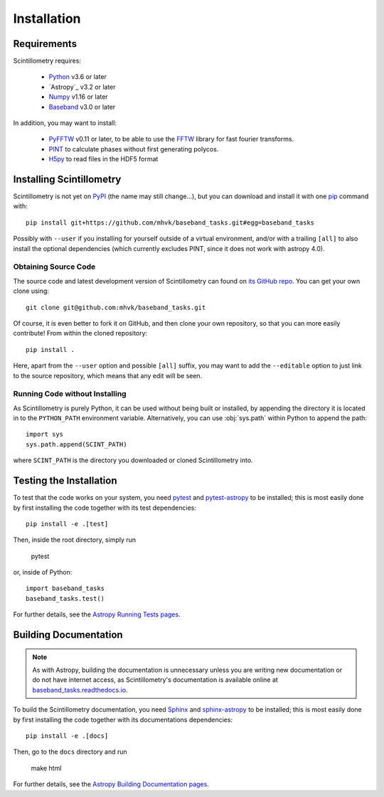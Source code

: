 ************
Installation
************

Requirements
============

Scintillometry requires:

    - `Python <https://www.python.org/>`_ v3.6 or later
    - `Astropy`_ v3.2 or later
    - `Numpy <http://www.numpy.org/>`_ v1.16 or later
    - `Baseband <https://pypi.org/project/baseband/>`_ v3.0 or later

In addition, you may want to install:

    - `PyFFTW <https://pypi.org/project/pyFFTW/>`_ v0.11 or later, to be able
      to use the `FFTW <http://www.fftw.org/>`_ library for fast fourier
      transforms.
    - `PINT <https://pypi.org/project/pint-pulsar/>`_ to calculate phases without
      first generating polycos.
    - `H5py <https://www.h5py.org/>`_ to read files in the HDF5 format

.. _installation:

Installing Scintillometry
=========================

Scintillometry is not yet on `PyPI <https://pypi.org/>`_ (the name may
still change...), but you can download and install it with one
`pip <https://packaging.python.org/key_projects/#pip>`_ command with::

    pip install git+https://github.com/mhvk/baseband_tasks.git#egg=baseband_tasks

Possibly with ``--user`` if you installing for yourself outside of a virtual
environment, and/or with a trailing ``[all]`` to also install the optional
dependencies (which currently excludes PINT, since it does not work with
astropy 4.0).

Obtaining Source Code
---------------------

The source code and latest development version of Scintillometry can found on
`its GitHub repo <https://github.com/mhvk/baseband_tasks>`_.  You can get your
own clone using::

    git clone git@github.com:mhvk/baseband_tasks.git

Of course, it is even better to fork it on GitHub, and then clone your own
repository, so that you can more easily contribute!  From within the cloned
repository::

    pip install .

Here, apart from the ``--user`` option and possible ``[all]`` suffix,
you may want to add the ``--editable`` option to just link to the source
repository, which means that any edit will be seen.

Running Code without Installing
-------------------------------

As Scintillometry is purely Python, it can be used without being built or
installed, by appending the directory it is located in to the ``PYTHON_PATH``
environment variable.  Alternatively, you can use :obj:`sys.path` within Python
to append the path::

    import sys
    sys.path.append(SCINT_PATH)

where ``SCINT_PATH`` is the directory you downloaded or cloned
Scintillometry into.

.. _sourcebuildtest:

Testing the Installation
========================

To test that the code works on your system, you need
`pytest <http://pytest.org>`_ and
`pytest-astropy <https://github.com/astropy/pytest-astropy>`_
to be installed;
this is most easily done by first installing the code together
with its test dependencies::

    pip install -e .[test]

Then, inside the root directory, simply run

    pytest

or, inside of Python::

    import baseband_tasks
    baseband_tasks.test()

For further details, see the `Astropy Running Tests pages
<https://astropy.readthedocs.io/en/latest/development/testguide.html#running-tests>`_.

.. _builddocs:

Building Documentation
======================

.. note::

    As with Astropy, building the documentation is unnecessary unless you
    are writing new documentation or do not have internet access, as
    Scintillometry's documentation is available online at
    `baseband_tasks.readthedocs.io <https://baseband_tasks.readthedocs.io>`_.

To build the Scintillometry documentation, you need
`Sphinx <http://sphinx.pocoo.org>`_ and
`sphinx-astropy <https://github.com/astropy/sphinx-astropy>`_
to be installed;
this is most easily done by first installing the code together
with its documentations dependencies::

    pip install -e .[docs]

Then, go to the ``docs`` directory and run

    make html

For further details, see the `Astropy Building Documentation pages
<http://docs.astropy.org/en/latest/install.html#builddocs>`_.
